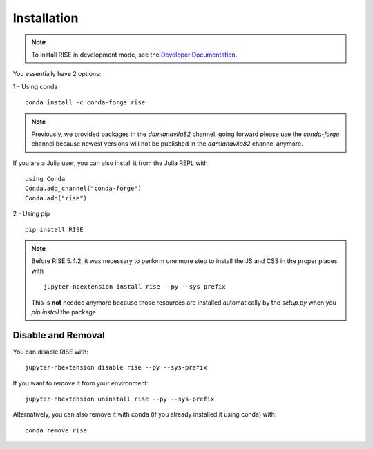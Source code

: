Installation
============

.. note::

   To install RISE in development mode, see
   the `Developer Documentation <dev/index.rst>`_.

You essentially have 2 options:

1 - Using conda ::

  conda install -c conda-forge rise

.. note::

   Previously, we provided packages in the `damianavila82` channel,
   going forward please use the `conda-forge` channel because newest versions
   will not be published in the `damianavila82` channel anymore.

If you are a Julia user, you can also install it from the Julia REPL with ::

  using Conda
  Conda.add_channel("conda-forge")
  Conda.add("rise")

2 - Using pip ::

  pip install RISE

.. note::

   Before RISE 5.4.2, it was necessary to perform one more step to install the JS and CSS in the proper places with ::

     jupyter-nbextension install rise --py --sys-prefix

   This is **not** needed anymore because those resources are installed automatically by the `setup.py` when you `pip install` the package.


Disable and Removal
-------------------

You can disable RISE with::

  jupyter-nbextension disable rise --py --sys-prefix

If you want to remove it from your environment::

  jupyter-nbextension uninstall rise --py --sys-prefix

Alternatively, you can also remove it with conda (if you already installed it using conda) with::

  conda remove rise
